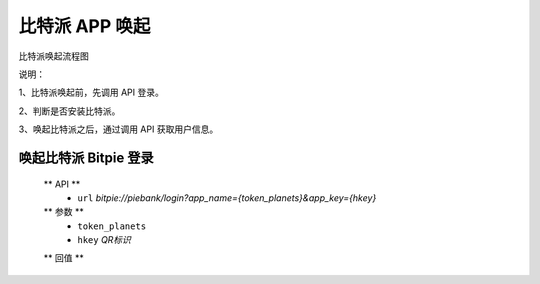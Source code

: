 比特派 APP 唤起
=================================

比特派唤起流程图

..  image:: ../img/app_wake.png
    :width: 377px
    :height: 551px
    :scale: 100%
    :align: center


说明：

1、比特派唤起前，先调用 API 登录。

2、判断是否安装比特派。

3、唤起比特派之后，通过调用 API 获取用户信息。




唤起比特派 Bitpie 登录
-----------------------------------

      ** API **
         * ``url`` *bitpie://piebank/login?app_name={token_planets}&app_key={hkey}*


      ** 参数 **
         * ``token_planets``
         * ``hkey`` *QR标识*

      ** 回值 **






